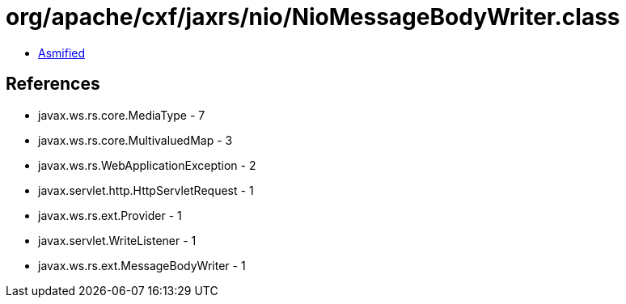= org/apache/cxf/jaxrs/nio/NioMessageBodyWriter.class

 - link:NioMessageBodyWriter-asmified.java[Asmified]

== References

 - javax.ws.rs.core.MediaType - 7
 - javax.ws.rs.core.MultivaluedMap - 3
 - javax.ws.rs.WebApplicationException - 2
 - javax.servlet.http.HttpServletRequest - 1
 - javax.ws.rs.ext.Provider - 1
 - javax.servlet.WriteListener - 1
 - javax.ws.rs.ext.MessageBodyWriter - 1
